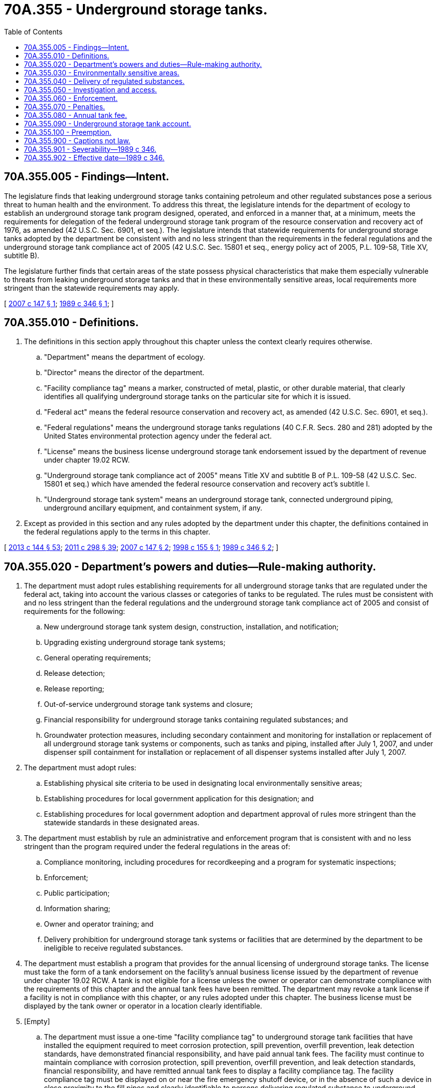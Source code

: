 = 70A.355 - Underground storage tanks.
:toc:

== 70A.355.005 - Findings—Intent.
The legislature finds that leaking underground storage tanks containing petroleum and other regulated substances pose a serious threat to human health and the environment. To address this threat, the legislature intends for the department of ecology to establish an underground storage tank program designed, operated, and enforced in a manner that, at a minimum, meets the requirements for delegation of the federal underground storage tank program of the resource conservation and recovery act of 1976, as amended (42 U.S.C. Sec. 6901, et seq.). The legislature intends that statewide requirements for underground storage tanks adopted by the department be consistent with and no less stringent than the requirements in the federal regulations and the underground storage tank compliance act of 2005 (42 U.S.C. Sec. 15801 et seq., energy policy act of 2005, P.L. 109-58, Title XV, subtitle B).

The legislature further finds that certain areas of the state possess physical characteristics that make them especially vulnerable to threats from leaking underground storage tanks and that in these environmentally sensitive areas, local requirements more stringent than the statewide requirements may apply.

[ http://lawfilesext.leg.wa.gov/biennium/2007-08/Pdf/Bills/Session%20Laws/Senate/5475-S.SL.pdf?cite=2007%20c%20147%20§%201[2007 c 147 § 1]; http://leg.wa.gov/CodeReviser/documents/sessionlaw/1989c346.pdf?cite=1989%20c%20346%20§%201[1989 c 346 § 1]; ]

== 70A.355.010 - Definitions.
. The definitions in this section apply throughout this chapter unless the context clearly requires otherwise.

.. "Department" means the department of ecology.

.. "Director" means the director of the department.

.. "Facility compliance tag" means a marker, constructed of metal, plastic, or other durable material, that clearly identifies all qualifying underground storage tanks on the particular site for which it is issued.

.. "Federal act" means the federal resource conservation and recovery act, as amended (42 U.S.C. Sec. 6901, et seq.).

.. "Federal regulations" means the underground storage tanks regulations (40 C.F.R. Secs. 280 and 281) adopted by the United States environmental protection agency under the federal act.

.. "License" means the business license underground storage tank endorsement issued by the department of revenue under chapter 19.02 RCW.

.. "Underground storage tank compliance act of 2005" means Title XV and subtitle B of P.L. 109-58 (42 U.S.C. Sec. 15801 et seq.) which have amended the federal resource conservation and recovery act's subtitle I.

.. "Underground storage tank system" means an underground storage tank, connected underground piping, underground ancillary equipment, and containment system, if any.

. Except as provided in this section and any rules adopted by the department under this chapter, the definitions contained in the federal regulations apply to the terms in this chapter.

[ http://lawfilesext.leg.wa.gov/biennium/2013-14/Pdf/Bills/Session%20Laws/House/1568-S.SL.pdf?cite=2013%20c%20144%20§%2053[2013 c 144 § 53]; http://lawfilesext.leg.wa.gov/biennium/2011-12/Pdf/Bills/Session%20Laws/House/2017-S.SL.pdf?cite=2011%20c%20298%20§%2039[2011 c 298 § 39]; http://lawfilesext.leg.wa.gov/biennium/2007-08/Pdf/Bills/Session%20Laws/Senate/5475-S.SL.pdf?cite=2007%20c%20147%20§%202[2007 c 147 § 2]; http://lawfilesext.leg.wa.gov/biennium/1997-98/Pdf/Bills/Session%20Laws/Senate/6130-S.SL.pdf?cite=1998%20c%20155%20§%201[1998 c 155 § 1]; http://leg.wa.gov/CodeReviser/documents/sessionlaw/1989c346.pdf?cite=1989%20c%20346%20§%202[1989 c 346 § 2]; ]

== 70A.355.020 - Department's powers and duties—Rule-making authority.
. The department must adopt rules establishing requirements for all underground storage tanks that are regulated under the federal act, taking into account the various classes or categories of tanks to be regulated. The rules must be consistent with and no less stringent than the federal regulations and the underground storage tank compliance act of 2005 and consist of requirements for the following:

.. New underground storage tank system design, construction, installation, and notification;

.. Upgrading existing underground storage tank systems;

.. General operating requirements;

.. Release detection;

.. Release reporting;

.. Out-of-service underground storage tank systems and closure;

.. Financial responsibility for underground storage tanks containing regulated substances; and

.. Groundwater protection measures, including secondary containment and monitoring for installation or replacement of all underground storage tank systems or components, such as tanks and piping, installed after July 1, 2007, and under dispenser spill containment for installation or replacement of all dispenser systems installed after July 1, 2007.

. The department must adopt rules:

.. Establishing physical site criteria to be used in designating local environmentally sensitive areas;

.. Establishing procedures for local government application for this designation; and

.. Establishing procedures for local government adoption and department approval of rules more stringent than the statewide standards in these designated areas.

. The department must establish by rule an administrative and enforcement program that is consistent with and no less stringent than the program required under the federal regulations in the areas of:

.. Compliance monitoring, including procedures for recordkeeping and a program for systematic inspections;

.. Enforcement;

.. Public participation;

.. Information sharing;

.. Owner and operator training; and

.. Delivery prohibition for underground storage tank systems or facilities that are determined by the department to be ineligible to receive regulated substances.

. The department must establish a program that provides for the annual licensing of underground storage tanks. The license must take the form of a tank endorsement on the facility's annual business license issued by the department of revenue under chapter 19.02 RCW. A tank is not eligible for a license unless the owner or operator can demonstrate compliance with the requirements of this chapter and the annual tank fees have been remitted. The department may revoke a tank license if a facility is not in compliance with this chapter, or any rules adopted under this chapter. The business license must be displayed by the tank owner or operator in a location clearly identifiable.

. [Empty]
.. The department must issue a one-time "facility compliance tag" to underground storage tank facilities that have installed the equipment required to meet corrosion protection, spill prevention, overfill prevention, leak detection standards, have demonstrated financial responsibility, and have paid annual tank fees. The facility must continue to maintain compliance with corrosion protection, spill prevention, overfill prevention, and leak detection standards, financial responsibility, and have remitted annual tank fees to display a facility compliance tag. The facility compliance tag must be displayed on or near the fire emergency shutoff device, or in the absence of such a device in close proximity to the fill pipes and clearly identifiable to persons delivering regulated substance to underground storage tanks.

.. The department may revoke a facility compliance tag if a facility is not in compliance with the requirements of this chapter, or any rules adopted under this chapter.

. The department may place a red tag on a tank at a facility if the department determines that the owner or operator is not in compliance with this chapter or the rules adopted under this chapter regarding the compliance requirements related to that tank. Removal of a red tag without authorization from the department is a violation of this chapter.

. The department may establish programs to certify persons who install or decommission underground storage tank systems or conduct inspections, testing, closure, cathodic protection, interior tank lining, corrective action, site assessments, or other activities required under this chapter. Certification programs must be designed to ensure that each certification will be effective in all jurisdictions of the state.

. When adopting rules under this chapter, the department must consult with the state building code council to ensure coordination with the building and fire codes adopted under chapter 19.27 RCW.

[ http://lawfilesext.leg.wa.gov/biennium/2013-14/Pdf/Bills/Session%20Laws/House/1568-S.SL.pdf?cite=2013%20c%20144%20§%2054[2013 c 144 § 54]; http://lawfilesext.leg.wa.gov/biennium/2011-12/Pdf/Bills/Session%20Laws/House/2017-S.SL.pdf?cite=2011%20c%20298%20§%2040[2011 c 298 § 40]; http://lawfilesext.leg.wa.gov/biennium/2007-08/Pdf/Bills/Session%20Laws/Senate/5475-S.SL.pdf?cite=2007%20c%20147%20§%203[2007 c 147 § 3]; http://lawfilesext.leg.wa.gov/biennium/1997-98/Pdf/Bills/Session%20Laws/Senate/6130-S.SL.pdf?cite=1998%20c%20155%20§%202[1998 c 155 § 2]; http://leg.wa.gov/CodeReviser/documents/sessionlaw/1989c346.pdf?cite=1989%20c%20346%20§%203[1989 c 346 § 3]; ]

== 70A.355.030 - Environmentally sensitive areas.
. A city, town, or county may apply to the department to have an area within its jurisdictional boundaries designated an environmentally sensitive area. A city, town, or county may submit a joint application with any other city, town, or county for joint administration under chapter 39.34 RCW of a single environmentally sensitive area located in both jurisdictions.

. A city, town, or county may adopt proposed ordinances or resolutions establishing requirements for underground storage tanks located within an environmentally sensitive area that are more stringent than the statewide standards established under RCW 70A.355.020. Proposed local ordinances and resolutions shall only apply to new underground storage tank installations. The local government adopting the ordinances and resolutions shall submit them to the department for approval. Disapproved ordinances and resolutions may be modified and resubmitted to the department for approval. Proposed local ordinances and resolutions become effective when approved by the department.

. The department shall approve or disapprove each proposed local ordinance or resolution based on the following criteria:

.. The area to be regulated is found to be an environmentally sensitive area based on rules adopted by the department; and

.. The proposed local regulations are reasonably consistent with previously approved local regulations for similar environmentally sensitive areas.

. A city, town, or county for which a proposed local ordinance or resolution establishing more stringent requirements is approved by the department may establish local tank fees that meet the requirements of RCW 70A.355.080, if such fees are necessary for enhanced program administration or enforcement.

[ http://lawfilesext.leg.wa.gov/biennium/2019-20/Pdf/Bills/Session%20Laws/House/2246-S.SL.pdf?cite=2020%20c%2020%20§%201510[2020 c 20 § 1510]; http://lawfilesext.leg.wa.gov/biennium/1997-98/Pdf/Bills/Session%20Laws/Senate/6130-S.SL.pdf?cite=1998%20c%20155%20§%203[1998 c 155 § 3]; http://leg.wa.gov/CodeReviser/documents/sessionlaw/1989c346.pdf?cite=1989%20c%20346%20§%205[1989 c 346 § 5]; ]

== 70A.355.040 - Delivery of regulated substances.
. A person delivering regulated substances to underground storage tanks shall not deliver or deposit regulated substances to underground storage tanks or facilities that do not have a facility compliance tag displayed as required in RCW 70A.355.020(5)(a). Additionally, a person delivering regulated substances to underground storage tanks shall not deliver or deposit regulated substances to an individual underground storage tank on which the department has placed a red tag under RCW 70A.355.020(6).

. An owner or operator of an underground storage tank system or facility shall not accept delivery or deposit of regulated substances to that underground storage tank system or facility, if the system does not have a facility compliance tag displayed as required in RCW 70A.355.020(5)(a). Additionally, an owner or operator of an underground storage tank system or facility shall not accept delivery or deposit of regulated substances to an individual underground storage tank on which the department has placed a red tag under RCW 70A.355.020(6).

. A supplier shall not refuse to deliver regulated substances to an underground storage tank regulated under this chapter on the basis of its potential to leak contents where the facility displays a valid facility compliance tag as required in this chapter, and the department has not placed a red tag on the underground storage tank. This section does not apply to a supplier who does not directly transfer a regulated substance into an underground storage tank.

[ http://lawfilesext.leg.wa.gov/biennium/2019-20/Pdf/Bills/Session%20Laws/House/2246-S.SL.pdf?cite=2020%20c%2020%20§%201511[2020 c 20 § 1511]; http://lawfilesext.leg.wa.gov/biennium/2007-08/Pdf/Bills/Session%20Laws/Senate/5475-S.SL.pdf?cite=2007%20c%20147%20§%204[2007 c 147 § 4]; http://lawfilesext.leg.wa.gov/biennium/1997-98/Pdf/Bills/Session%20Laws/Senate/6130-S.SL.pdf?cite=1998%20c%20155%20§%204[1998 c 155 § 4]; http://leg.wa.gov/CodeReviser/documents/sessionlaw/1989c346.pdf?cite=1989%20c%20346%20§%206[1989 c 346 § 6]; ]

== 70A.355.050 - Investigation and access.
. If necessary to determine compliance with the requirements of this chapter, an authorized representative of the state engaged in compliance inspections, monitoring, and testing may, by request, require an owner or operator to submit relevant information or documents. The department may subpoena witnesses, documents, and other relevant information that the department deems necessary. In the case of any refusal to obey the subpoena, the superior court for any county in which the person is found, resides, or transacts business has jurisdiction to issue an order requiring the person to appear before the department and give testimony or produce documents. Any failure to obey the order of the court may be punished by the court as contempt.

. Any authorized representative of the state may require an owner or operator to conduct monitoring or testing.

. Upon reasonable notice, an authorized representative of the state may enter a premises or site subject to regulation under this chapter or in which records relevant to the operation of an underground storage tank system are kept. In the event of an emergency or in circumstances where notice would undermine the effectiveness of an inspection, notice is not required. The authorized representative may copy these records, obtain samples of regulated substances, and inspect or conduct monitoring or testing of an underground storage tank system.

. For purposes of this section, the term "authorized representative" or "authorized representative of the state" means an enforcement officer, employee, or representative of the department.

[ http://lawfilesext.leg.wa.gov/biennium/1997-98/Pdf/Bills/Session%20Laws/Senate/6130-S.SL.pdf?cite=1998%20c%20155%20§%205[1998 c 155 § 5]; http://leg.wa.gov/CodeReviser/documents/sessionlaw/1989c346.pdf?cite=1989%20c%20346%20§%207[1989 c 346 § 7]; ]

== 70A.355.060 - Enforcement.
The director may seek appropriate injunctive or other judicial relief by filing an action in Thurston county superior court or issue such order as the director deems appropriate to:

. Enjoin any threatened or continuing violation of this chapter or rules adopted under this chapter;

. Restrain immediately and effectively a person from engaging in unauthorized activity that results in a violation of any requirement of this chapter or rules adopted under this chapter and is endangering or causing damage to public health or the environment;

. Require compliance with requests for information, access, testing, or monitoring under RCW 70A.355.050; or

. Assess and recover civil penalties authorized under RCW 70A.355.070.

[ http://lawfilesext.leg.wa.gov/biennium/2019-20/Pdf/Bills/Session%20Laws/House/2246-S.SL.pdf?cite=2020%20c%2020%20§%201512[2020 c 20 § 1512]; http://lawfilesext.leg.wa.gov/biennium/2007-08/Pdf/Bills/Session%20Laws/Senate/5475-S.SL.pdf?cite=2007%20c%20147%20§%205[2007 c 147 § 5]; http://leg.wa.gov/CodeReviser/documents/sessionlaw/1989c346.pdf?cite=1989%20c%20346%20§%208[1989 c 346 § 8]; ]

== 70A.355.070 - Penalties.
. A person who fails to notify the department pursuant to tank notification requirements or who submits false information is subject to a civil penalty not to exceed five thousand dollars per violation.

. A person who violates this chapter or rules adopted under this chapter is subject to a civil penalty not to exceed five thousand dollars for each tank per day of violation.

. A person incurring a penalty under this chapter or rules adopted under this chapter may apply to the department in writing for the remission or mitigation of the penalty as set out in RCW 43.21B.300. A person also may appeal a penalty directly to the pollution control hearings board in accordance with RCW 43.21B.300.

[ http://lawfilesext.leg.wa.gov/biennium/2007-08/Pdf/Bills/Session%20Laws/Senate/5475-S.SL.pdf?cite=2007%20c%20147%20§%206[2007 c 147 § 6]; http://lawfilesext.leg.wa.gov/biennium/1995-96/Pdf/Bills/Session%20Laws/House/1010-S.SL.pdf?cite=1995%20c%20403%20§%20639[1995 c 403 § 639]; http://leg.wa.gov/CodeReviser/documents/sessionlaw/1989c346.pdf?cite=1989%20c%20346%20§%209[1989 c 346 § 9]; ]

== 70A.355.080 - Annual tank fee.
. An annual tank fee of one hundred twenty dollars per tank is effective July 1, 2007, to June 30, 2008. An annual tank fee of one hundred forty dollars per tank is effective from July 1, 2008, to June 30, 2009. Effective July 1, 2009, the annual tank fee will increase up to one hundred sixty dollars per tank unless the department has received sufficient additional federal grant funding to offset the increased cost of implementation of the underground storage tank compliance act of 2005 (Title XV, Subtitle B of the energy policy act of 2005). Annually, beginning on July 1, 2010, and upon a finding by the department that a fee increase is necessary, the previous tank fee amount may be increased up to the fiscal growth factor for the next year. The fiscal growth factor is calculated by the office of financial management under RCW 43.135.025 for the upcoming biennium. The department shall use the fiscal growth factor to calculate the fee for the next year and shall publish the new fee by March 1st before the year for which the new fee is effective. The new tank fee is effective from July 1st to June 30th of every year. The tank fee shall be paid by every person who:

.. Owns an underground storage tank located in this state; and

.. Was required to provide notification to the department under the federal act.

This fee is not required of persons who have (i) permanently closed their tanks, and (ii) if required, have completed corrective action in accordance with the rules adopted under this chapter.

. The department may authorize the imposition of additional annual local tank fees in environmentally sensitive areas designated under RCW 70A.355.030. Annual local tank fees may not exceed fifty percent of the annual state tank fee.

. State and local tank fees collected under this section shall be deposited in the account established under RCW 70A.355.090.

. Other than the annual local tank fee authorized for environmentally sensitive areas, no local government may levy an annual tank fee on the ownership or operation of an underground storage tank.

[ http://lawfilesext.leg.wa.gov/biennium/2019-20/Pdf/Bills/Session%20Laws/House/2246-S.SL.pdf?cite=2020%20c%2020%20§%201513[2020 c 20 § 1513]; http://lawfilesext.leg.wa.gov/biennium/2007-08/Pdf/Bills/Session%20Laws/Senate/5475-S.SL.pdf?cite=2007%20c%20147%20§%207[2007 c 147 § 7]; http://lawfilesext.leg.wa.gov/biennium/1997-98/Pdf/Bills/Session%20Laws/Senate/6130-S.SL.pdf?cite=1998%20c%20155%20§%206[1998 c 155 § 6]; http://leg.wa.gov/CodeReviser/documents/sessionlaw/1989c346.pdf?cite=1989%20c%20346%20§%2010[1989 c 346 § 10]; ]

== 70A.355.090 - Underground storage tank account.
The underground storage tank account is created in the state treasury. Money in the account may only be spent, subject to legislative appropriation, for the administration and enforcement of the underground storage tank program established under this chapter. The account shall contain:

. All fees collected under RCW 70A.355.080; and

. All fines or penalties collected under RCW 70A.355.070.

[ http://lawfilesext.leg.wa.gov/biennium/2019-20/Pdf/Bills/Session%20Laws/House/2246-S.SL.pdf?cite=2020%20c%2020%20§%201514[2020 c 20 § 1514]; http://lawfilesext.leg.wa.gov/biennium/1991-92/Pdf/Bills/Session%20Laws/House/1058-S.SL.pdf?cite=1991%20sp.s.%20c%2013%20§%2072[1991 sp.s. c 13 § 72]; http://leg.wa.gov/CodeReviser/documents/sessionlaw/1989c346.pdf?cite=1989%20c%20346%20§%2011[1989 c 346 § 11]; ]

== 70A.355.100 - Preemption.
. Except as provided in RCW 70A.355.030 and subsections (2), (3), (4), and (5) of this section, the rules adopted under this chapter supersede and preempt any state or local underground storage tank law, ordinance, or resolution governing any aspect of regulation covered by the rules adopted under this chapter.

. Provisions of the international fire code adopted under chapter 19.27 RCW, which are not more stringent than, and do not directly conflict with, rules adopted under this chapter are not superseded or preempted.

. Local laws, ordinances, and resolutions pertaining to local authority to take immediate action in response to a release of a regulated substance are not superseded or preempted.

. City, town, or county underground storage tank ordinances that are more stringent than the federal regulations and the uniform codes adopted under chapter 19.27 RCW and that were in effect on or before November 1, 1988, are not superseded or preempted.

. Local laws, ordinances, and resolutions pertaining to permits and fees for the use of underground storage tanks in street right-of-ways that were in existence prior to July 1, 1990, are not superseded or preempted.

[ http://lawfilesext.leg.wa.gov/biennium/2019-20/Pdf/Bills/Session%20Laws/House/2246-S.SL.pdf?cite=2020%20c%2020%20§%201515[2020 c 20 § 1515]; http://lawfilesext.leg.wa.gov/biennium/2007-08/Pdf/Bills/Session%20Laws/Senate/5475-S.SL.pdf?cite=2007%20c%20147%20§%208[2007 c 147 § 8]; http://lawfilesext.leg.wa.gov/biennium/1991-92/Pdf/Bills/Session%20Laws/House/1454-S.SL.pdf?cite=1991%20c%2083%20§%201[1991 c 83 § 1]; http://leg.wa.gov/CodeReviser/documents/sessionlaw/1989c346.pdf?cite=1989%20c%20346%20§%2012[1989 c 346 § 12]; ]

== 70A.355.900 - Captions not law.
Section headings used in this chapter do not constitute any part of the law.

[ http://leg.wa.gov/CodeReviser/documents/sessionlaw/1989c346.pdf?cite=1989%20c%20346%20§%2015[1989 c 346 § 15]; ]

== 70A.355.901 - Severability—1989 c 346.
If any provision of this act or its application to any person or circumstance is held invalid, the remainder of the act or the application of the provision to other persons or circumstances is not affected.

[ http://leg.wa.gov/CodeReviser/documents/sessionlaw/1989c346.pdf?cite=1989%20c%20346%20§%2014[1989 c 346 § 14]; ]

== 70A.355.902 - Effective date—1989 c 346.
. Except as provided in subsection (2) of this section, RCW 70A.355.040, 70A.355.100, and 19.27.080 take effect on July 1, 1990.

. This section shall apply only if this act becomes effective as provided under *section 20(2) of this act.

[ http://lawfilesext.leg.wa.gov/biennium/2019-20/Pdf/Bills/Session%20Laws/House/2246-S.SL.pdf?cite=2020%20c%2020%20§%201516[2020 c 20 § 1516]; http://leg.wa.gov/CodeReviser/documents/sessionlaw/1989c346.pdf?cite=1989%20c%20346%20§%2018[1989 c 346 § 18]; ]

